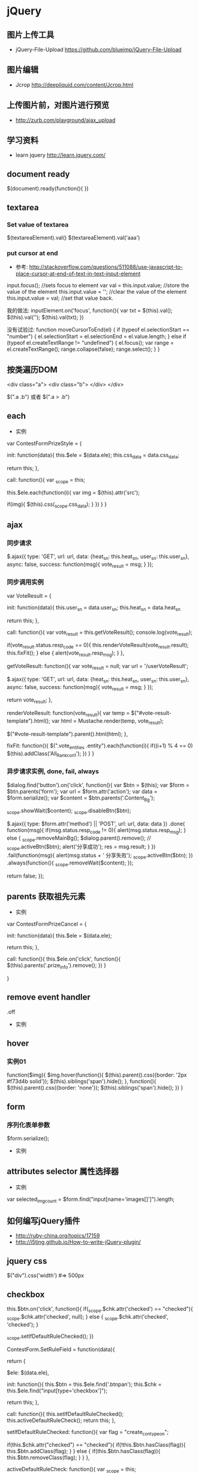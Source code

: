 * jQuery
** 图片上传工具
- jQuery-File-Upload https://github.com/blueimp/jQuery-File-Upload
** 图片编辑
- Jcrop http://deepliquid.com/content/Jcrop.html

** 上传图片前，对图片进行预览
- http://zurb.com/playground/ajax_upload
** 学习资料
- learn jquery http://learn.jquery.com/
** document ready
$(document).ready(function(){
})
** textarea
*** Set value of textarea
$(textareaElement).val()
$(textareaElement).val('aaa')
*** put cursor at end
- 参考: http://stackoverflow.com/questions/511088/use-javascript-to-place-cursor-at-end-of-text-in-text-input-element
input.focus(); //sets focus to element
var val = this.input.value; //store the value of the element
this.input.value = ''; //clear the value of the element
this.input.value = val; //set that value back.

我的做法:
inputElement.on('focus', function(){
  var txt = $(this).val();
  $(this).val('');
  $(this).val(txt);
})

没有试验过:
function moveCursorToEnd(el) {
    if (typeof el.selectionStart == "number") {
        el.selectionStart = el.selectionEnd = el.value.length;
    } else if (typeof el.createTextRange != "undefined") {
        el.focus();
        var range = el.createTextRange();
        range.collapse(false);
        range.select();
    }
}

** 按类遍历DOM
<div class="a">
  <div class="b">
  </div>
</div>

$(".a .b") 或者 $(".a > .b")

** each
- 实例
var ContestFormPrizeStyle = {

    init: function(data){
	this.$ele = $(data.ele);
	this.css_data = data.css_data;

	return this;
    },

    call: function(){
	var _scope = this;

	this.$ele.each(function(i){
	    var img = $(this).attr('src');

	    if(img){
		$(this).css(_scope.css_data);
	    }
	})
    }
}

** ajax
*** 同步请求

	$.ajax({
	    type: 'GET',
	    url: url,
	    data: {heat_sn: this.heat_sn, user_sn: this.user_sn},
	    async: false,
	    success: function(msg){
		vote_result = msg;
	    }
	});

*** 同步调用实例
var VoteResult = {

    init: function(data){
	this.user_sn = data.user_sn;
	this.heat_sn = data.heat_sn

	return this;
    },

    call: function(){
	var vote_result = this.getVoteResult();
	console.log(vote_result);

	if(vote_result.status.resp_code == 0){
	    this.renderVoteResult(vote_result.result);
	    this.fixFit();
	} else {
	    alert(vote_result.resp_msg);
	}
    },

    getVoteResult: function(){
	var vote_result = null;
	var url = '/userVoteResult';

	$.ajax({
	    type: 'GET',
	    url: url,
	    data: {heat_sn: this.heat_sn, user_sn: this.user_sn},
	    async: false,
	    success: function(msg){
		vote_result = msg;
	    }
	});

	return vote_result;
    },

    renderVoteResult: function(vote_result){
	var temp = $("#vote-result-template").html();
	var html = Mustache.render(temp, vote_result);

	$("#vote-result-template").parent().html(html);
    },

    fixFit: function(){
	$(".vote_entities .entity").each(function(i){
	    if((i+1) % 4 == 0)
		$(this).addClass('All_Rank_con1');
	})
    }
}
*** 异步请求实例, done, fail, always
	    $dialog.find('button').on('click', function(){
		var $btn = $(this);
		var $form = $btn.parents('form');
		var url = $form.attr('action');
		var data = $form.serialize();
		var $content = $btn.parents('.Content_Bg');

		_scope.showWait($content);
		_scope.disableBtn($btn);

		$.ajax({
		    type: $form.attr('method') || 'POST',
		    url:   url,
		    data: data
		})
		    .done( function(msg){
			if(msg.status.resp_code != 0){
			    alert(msg.status.resp_msg);
			} else {
			    _scope.removeMainBg();
			    $dialog.parent().remove();
			    // _scope.activeBtn($btn);
			    alert('分享成功');
			    res = msg.result;
			}
		    })
		    .fail(function(msg){
			alert(msg.status + ' 分享失败');
			_scope.activeBtn($btn);
		    })
		    .always(function(){
			_scope.removeWait($content);
		    });

		return false;
	    });

** parents 获取祖先元素
- 实例

var ContestFormPrizeCancel = {

    init: function(data){
	this.$ele = $(data.ele);

	return this;
    },

    call: function(){
	this.$ele.on('click', function(){
	    $(this).parents('.prize_info').remove();
	})
    }

}

** remove event handler
.off
- 实例

** hover
*** 实例01
function($img){
	$img.hover(function(){
	    $(this).parent().css({border: '2px #f73d4b solid'});
	    $(this).siblings('span').hide();
	}, function(){
	    $(this).parent().css({border: 'none'});
	    $(this).siblings('span').hide();
	})
    }

** form
*** 序列化表单参数
$form.serialize();
- 实例
** attributes selector 属性选择器
- 实例
var selected_img_count = $form.find("input[name='images[]']").length;
** 如何编写jQuery插件
- http://ruby-china.org/topics/17159
- http://i5ting.github.io/How-to-write-jQuery-plugin/

** jquery css
$("div").css('width')  #=> 500px
** checkbox

	    this.$btn.on('click', function(){
		if(_scope.$chk.attr('checked') == "checked"){
		    _scope.$chk.attr('checked', null);
		} else {
		    _scope.$chk.attr('checked', 'checked');
		}

		_scope.setIfDefaultRuleChecked();
	    })


ContestForm.SetRuleField = function(data){

    return {

	$ele: $(data.ele),

	init: function(){
	    this.$btn = this.$ele.find('.btnpan');
	    this.$chk = this.$ele.find("input[type='checkbox']");

	    return this;
	},

	call: function(){
	    this.setIfDefaultRuleChecked();
	    this.activeDefaultRuleCheck();
	    return this;
	},

	setIfDefaultRuleChecked: function(){
	    var flag = "create_con_typeon";

	    if(this.$chk.attr("checked") == "checked"){
		if(!this.$btn.hasClass(flag)){
		    this.$btn.addClass(flag);
		}
	    } else {
		if(this.$btn.hasClass(flag)){
		    this.$btn.removeClass(flag);
		}
	    }
	},

	activeDefaultRuleCheck: function(){
	    var _scope = this;

	    this.$btn.on('click', function(){
		if(_scope.$chk.attr('checked') == "checked"){
		    _scope.$chk.attr('checked', null);
		} else {
		    _scope.$chk.attr('checked', 'checked');
		}

		_scope.setIfDefaultRuleChecked();
	    })
	}

    }.init().call();
}

** 获取object本身的html内容
$(".foo").context.outerHTML

** get tag name 获取标签名
- 参考: http://www.mkyong.com/jquery/jquery-how-to-get-the-tag-name/
$('.classTag1').get(0).tagName;
$('.classTag1')[0].tagName;
** 文档操作方法
- 参考: http://www.w3school.com.cn/jquery/jquery_ref_manipulation.asp
*** append
$("button").click(function(){
  $("p").append(" <b>Hello world!</b>");
});
*** appendTo
$("button").click(function(){
  $("<b>Hello World!</b>").appendTo("p");
});
** 动态的开关类 toggleClass
$(".check-btn").on('click', function(){
   $this.toggleClass('Porb2').toggleClass('checked');
 })

** 怎么写jquery插件
(function( $ ){

	$.fn.FloatLabel = function( options ){

		var defaults = {
			populatedClass : 'populated',
			focusedClass : 'focused'
		},
			settings = $.extend({}, defaults, options);

		return this.each(function(){

			var element = $(this),
				label = element.find('label'),
				input = element.find('textarea, input');

      if( input.val() == '' ) {
        input.val( label.text() );
      } else {
        element.addClass( settings.populatedClass );
      }

			input.on( 'focus', function(){
				element.addClass( settings.focusedClass );

				if( input.val() === label.text() ){
					input.val('');
				} else {
					element.addClass( settings.populatedClass );
				}

			});

			input.on( 'blur', function(){
				element.removeClass( settings.focusedClass );

				if( !input.val() ){
					input.val( label.text() );
					element.removeClass( settings.populatedClass );
				}

			});

			input.on( 'keyup', function(){
				element.addClass( settings.populatedClass );
			});

		});

	};

})( jQuery );

$( '.js-float-label-wrapper' ).FloatLabel();

*** 公式
(function($){
  $.fn.xxx = function(){
  };
})(jQuery);

** 刷新页面, refresh page
- 参考: http://stackoverflow.com/questions/5404839/how-can-i-refresh-a-page-with-jquery
$('#something').click(function() {
    location.reload();
});

location.reload(true);
location.reload(false);
true: reload from the server
false: reload from the browser's cache
default is false
** 监测input事件
- http://stackoverflow.com/questions/6458840/on-input-change-event
$('#someInput').bind('input', function() {
    $(this).val() // get the current value of the input field.
});
keyup, keydown
- http://stackoverflow.com/questions/8282266/how-to-prevent-invalid-characters-from-being-typed-into-input-fields

    $("#contest_title").on('keydown', function(e){
	var inputed_str = $(this).val();
	var len = Fchk.Tool.getLengthInBytes(inputed_str);
        // which为8的时候，说明按下的是del键
	if(e.which == 8){return true;}

	return(len < length);
    })


keypress
- http://stackoverflow.com/questions/633876/setting-maxlength-using-javascript

** 文件输入框的change input file
- http://stackoverflow.com/questions/11860721/how-to-handle-onchange-event-on-input-type-file-in-jquery
$("document").ready(function(){
    $("#upload").change(function() {
                alert('changed!');
            });
});

** live 匹配选择器的当前及未来的元素
- http://www.w3school.com.cn/jquery/event_live.asp
$(selector).live(event,data,function)
*** live方法对hover事件的处理
- http://www.oschina.net/code/snippet_54100_3136
*** 代码实例
	    this.$ele.live({
		mouseenter: function(){
		    var $img = $(this).children('img.swf_target');

		    if(!$img.attr('src')){
		    } else {
			$(close_btn_html).appendTo(this).on('click', function(){
			    $img.css({width: 0, height: 0});
			    $img.attr('src', '');
			    $(this).siblings('input').val('');
			    $(this).siblings('p').show();
			    $(this).remove();
			});
		    }

		},
		mouseleave: function(){
		    $(this).children('.board-btn').remove();
		}
	    })

** cookie
- https://github.com/carhartl/jquery-cookie
Create session cookie:

$.cookie('the_cookie', 'the_value');
Create expiring cookie, 7 days from then:

$.cookie('the_cookie', 'the_value', { expires: 7 });
Create expiring cookie, valid across entire site:

$.cookie('the_cookie', 'the_value', { expires: 7, path: '/' });
Read cookie:

$.cookie('the_cookie'); // => "the_value"
$.cookie('not_existing'); // => undefined
Read all available cookies:

$.cookie(); // => { "the_cookie": "the_value", "...remaining": "cookies" }
Delete cookie:

// Returns true when cookie was found, false when no cookie was found...
$.removeCookie('the_cookie');

// Same path as when the cookie was written...
$.removeCookie('the_cookie', { path: '/' });

Delete cookie:

// Returns true when cookie was found, false when no cookie was found...
$.removeCookie('the_cookie');

// Same path as when the cookie was written...
$.removeCookie('the_cookie', { path: '/' });

*** 实例

{
	rememberNoNoticeChecked: function(){
	    var no_notice_checked = $("#no_notice_replay_heat").attr('checked');
	    if(no_notice_checked){
		$.cookie('no_notice_checked', true, { expires: 7, path: '/'});
	    }
	},

	withoutNotice: function(){
	    return $.cookie('no_notice_checked', Boolean);
	}

}

** event.stoppropagation
** e.preventDefault(); 阻止默认事件的发生
** jquery coding standards & best practices
- http://lab.abhinayrathore.com/jquery-standards
*** Variables
var $myDiv = $("#myDiv");
$myDiv.click(function(){...});
*** Selectors
1. Use ID selector whenever possible. It is faster because they are handled using document.getElementById().
2. When using class selectors, don't use the element type in your selector
var $products = $("div.products"); // SLOW
var $products = $(".products"); // FAST
3. Use find for Id->Child nested selectors. The .find() approach is faster because the first selection is handled without going through the Sizzle selector engine. More Info
// BAD, a nested query for Sizzle selector engine
var $productIds = $("#products div.id");

// GOOD, #products is already selected by document.getElementById() so only div.id needs to go through Sizzle selector engine
var $productIds = $("#products").find("div.id");
4. Be specific on the right-hand side of your selector, and less specific on the left. More Info
// Unoptimized
$("div.data .gonzalez");

// Optimized
$(".data td.gonzalez");

5. Avoid Excessive Specificity. More Info , Performance Comparison
$(".data table.attendees td.gonzalez");

// Better: Drop the middle if possible.
$(".data td.gonzalez");

6. Give your Selectors a Context.
// SLOWER because it has to traverse the whole DOM for .class
$('.class');

// FASTER because now it only looks under class-container.
$('.class', '#class-container');

7. Avoid Universal Selectors. More Info
$('div.container > *'); // BAD
$('div.container').children(); // BETTER

8. Avoid Implied Universal Selectors. When you leave off the selector, the universal selector (*) is still implied. More Info
$('div.someclass :radio'); // BAD
$('div.someclass input:radio'); // GOOD

*** DOM Manipulation

1. Always detach any existing element before manipulation and attach it back after manipulating it. More Info
var $myList = $("#list-container > ul").detach();
//...a lot of complicated things on $myList
$myList.appendTo("#list-container");

2. Use string concatenation or array.join() over .append(). More Info
Performance comparison: http://jsperf.com/jquery-append-vs-string-concat
// BAD
var $myList = $("#list");
for(var i = 0; i < 10000; i++){
    $myList.append("<li>"+i+"</li>");
}

// GOOD
var $myList = $("#list");
var list = "";
for(var i = 0; i < 10000; i++){
    list += "<li>"+i+"</li>";
}
$myList.html(list);

// EVEN FASTER
var array = [];
for(var i = 0; i < 10000; i++){
    array[i] = "<li>"+i+"</li>";
}
$myList.html(array.join(''));

3. Don’t Act on Absent Elements. More Info
// BAD: This runs three functions before it realizes there's nothing in the selection
$("#nosuchthing").slideUp();

// GOOD
var $mySelection = $("#nosuchthing");
if ($mySelection.length) {
    $mySelection.slideUp();
}

*** Events
1. Use only one Document Ready handler per page. It makes it easier to debug and keep track of the behavior flow.
2. DO NOT use anonymous functions to attach events. Anonymous functions are difficult to debug, maintain, test, or reuse. More Info
$("#myLink").on("click", function(){...}); // BAD

// GOOD
function myLinkClickHandler(){...}
$("#myLink").on("click", myLinkClickHandler);

3. Document ready event handler should not be an anonymous function. Once again, anonymous functions are difficult to debug, maintain, test, or reuse.
$(function(){ ... }); // BAD: You can never reuse or write a test for this function.

// GOOD
$(initPage); // or $(document).ready(initPage);
function initPage(){
    // Page load event where you can initialize values and call other initializers.
}

4. Document ready event handlers should be included from external files and inline JavaScript can be used to call the ready handle after any initial setup.
<script src="my-document-ready.js"></script>
<script>
	// Any global variable set-up that might be needed.
	$(document).ready(initPage); // or $(initPage);
</script>

5. DO NOT use behavioral markup in HTML (JavaScript inlining), these are debugging nightmares. Always bind events with jQuery to be consistent so it's easier to attach and remove events dynamically.
<a id="myLink" href="#" onclick="myEventHandler();">my link</a> <!-- BAD -->

$("#myLink").on("click", myEventHandler); // GOOD

6. When possible, use custom namespace  for events. It's easier to unbind the exact event that you attached without affecting other events bound to the DOM element.
$("#myLink").on("click.mySpecialClick", myEventHandler); // GOOD
// Later on, it's easier to unbind just your click event
$("#myLink").unbind("click.mySpecialClick");

*** Ajax
1. Avoid using .getJson() or .get(), simply use the $.ajax() as that's what gets called internally.
2. DO NOT use http requests on https sites. Prefer schemaless URLs (leave the protocol http/https out of your URL)
3. DO NOT put request parameters in the URL, send them using data object setting.
// Less readable...
$.ajax({
    url: "something.php?param1=test1&param2=test2",
    ....
});

// More readable...
$.ajax({
    url: "something.php",
    data: { param1: test1, param2: test2 }
});

4. Try to specify the dataType setting so it's easier to know what kind of data you are working with. (See Ajax Template example below)
5. Try to specify the dataType setting so it's easier to know what kind of data you are working with. (See Ajax Template example below)
6. Use Promise interface: More Examples
$.ajax({ ... }).then(successHandler, failureHandler);

// OR
var jqxhr = $.ajax({ ... });
jqxhr.done(successHandler);
jqxhr.fail(failureHandler);

7. Sample Ajax Template: More Info
var jqxhr = $.ajax({
    url: url,
    type: "GET", // default is GET but you can use other verbs based on your needs.
    cache: true, // default is true, but false for dataType 'script' and 'jsonp', so set it on need basis.
    data: {}, // add your request parameters in the data object.
    dataType: "json", // specify the dataType for future reference
    jsonp: "callback", // only specify this to match the name of callback parameter your API is expecting for JSONP requests.
    statusCode: { // if you want to handle specific error codes, use the status code mapping settings.
        404: handler404,
        500: handler500
    }
});
jqxhr.done(successHandler);
jqxhr.fail(failureHandler);

*** Effects and Animations

1. Adopt a restrained and consistent approach to implementing animation functionality.
2. DO NOT over-do the animation effects until driven by the UX requirements.
Try to use simeple show/hide, toggle and slideUp/slideDown functionality to toggle elements.
Try to use predefined animations durations of "slow", "fast" or 400 (for medium).

*** Chaining

1. Use chaining as an alternative to variable caching and multiple selector calls.
$("#myDiv").addClass("error").show();

2. Whenever the chain grows over 3 links or gets complicated because of event assignment, use appropriate line breaks and indentation to make the code readable.
$("#myLink")
    .addClass("bold")
    .on("click", myClickHandler)
    .on("mouseover", myMouseOverHandler)
    .show();

3. For long chains it is acceptable to cache intermediate objects in a variable.

*** Miscellaneous

1. Use Object literals for parameters.
$myLink.attr("href", "#").attr("title", "my link").attr("rel", "external"); // BAD, 3 calls to attr()
// GOOD, only 1 call to attr()
$myLink.attr({
    href: "#",
    title: "my link",
    rel: "external"
});

2. Do not mix CSS with jQuery.
$("#mydiv").css({'color':red, 'font-weight':'bold'}); // BAD
.error { color: red; font-weight: bold; } /* GOOD */
$("#mydiv").addClass("error"); // GOOD

3. DO NOT use Deprecated Methods. It is always important to keep an eye on deprecated methods for each new version and try avoid using them. Click here  for a list of deprecated methods.
4. Combine jQuery with native JavaScript when needed. See the performance difference for the example given below: http://jsperf.com/document-getelementbyid-vs-jquery/3
$("#myId"); // is still little slower than...
document.getElementById("myId");
